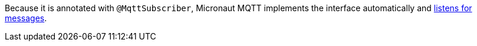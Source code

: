 Because it is annotated with `@MqttSubscriber`, Micronaut MQTT implements the interface automatically and https://micronaut-projects.github.io/micronaut-mqtt/latest/guide/#consumer[listens for messages].
